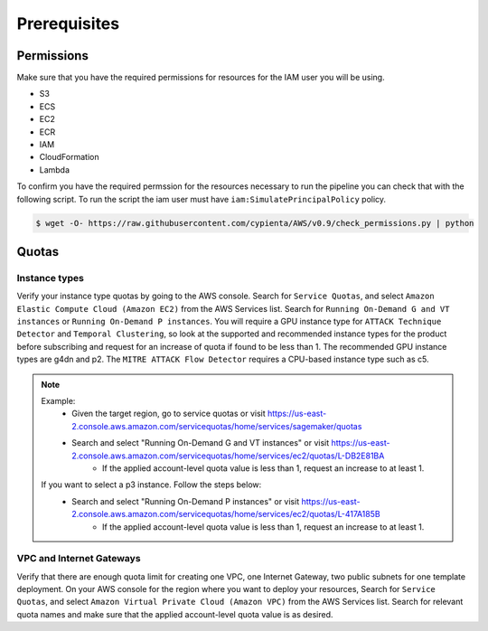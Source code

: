 Prerequisites
=============

Permissions
-----------
Make sure that you have the required permissions for resources for the IAM user you will be using.

-  S3
-  ECS
-  EC2
-  ECR
-  IAM
-  CloudFormation
-  Lambda

To confirm you have the required permssion for the resources necessary to run the 
pipeline you can check that with the following script. To run the script the iam user must have ``iam:SimulatePrincipalPolicy`` policy.

.. code-block:: console

    $ wget -O- https://raw.githubusercontent.com/cypienta/AWS/v0.9/check_permissions.py | python 

Quotas
------

Instance types
~~~~~~~~~~~~~~

Verify your instance type quotas by going to the AWS console. Search for ``Service Quotas``, and select ``Amazon Elastic Compute Cloud (Amazon EC2)`` from the AWS Services list. Search for ``Running On-Demand G and VT instances`` or ``Running On-Demand P instances``. You will require a GPU instance type for ``ATTACK Technique Detector`` and ``Temporal Clustering``, so look at the supported and recommended instance types for the product before subscribing and request for an increase of quota if found to be less than 1. The recommended GPU instance types are g4dn and p2. The ``MITRE ATTACK Flow Detector`` requires a CPU-based instance type such as c5.

.. note::
    Example: 
        - Given the target region, go to service quotas or visit https://us-east-2.console.aws.amazon.com/servicequotas/home/services/sagemaker/quotas
        - Search and select "Running On-Demand G and VT instances" or visit https://us-east-2.console.aws.amazon.com/servicequotas/home/services/ec2/quotas/L-DB2E81BA
            - If the applied account-level quota value is less than 1, request an increase to at least 1.
    
    If you want to select a p3 instance. Follow the steps below:
        - Search and select "Running On-Demand P instances" or visit https://us-east-2.console.aws.amazon.com/servicequotas/home/services/ec2/quotas/L-417A185B
            - If the applied account-level quota value is less than 1, request an increase to at least 1.


VPC and Internet Gateways
~~~~~~~~~~~~~~~~~~~~~~~~~~~~

Verify that there are enough quota limit for creating one VPC, one Internet Gateway, two public subnets for one template deployment. On your AWS console for the region where you want to deploy your resources, Search for ``Service Quotas``, and select ``Amazon Virtual Private Cloud (Amazon VPC)`` from the AWS Services list. Search for relevant quota names and make sure that the applied account-level quota value is as desired.
